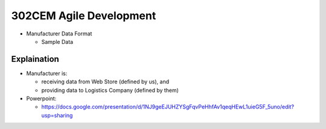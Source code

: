 302CEM Agile Development
========================

- Manufacturer Data Format

  - Sample Data


Explaination
------------

- Manufacturer is:

  - receiving data from Web Store (defined by us), and
  - providing data to Logistics Company (defined by them)

- Powerpoint:

  - https://docs.google.com/presentation/d/1NJ9geEJUHZYSgFqvPeHhfAv1qeqHEwL1uieG5F_5uno/edit?usp=sharing
